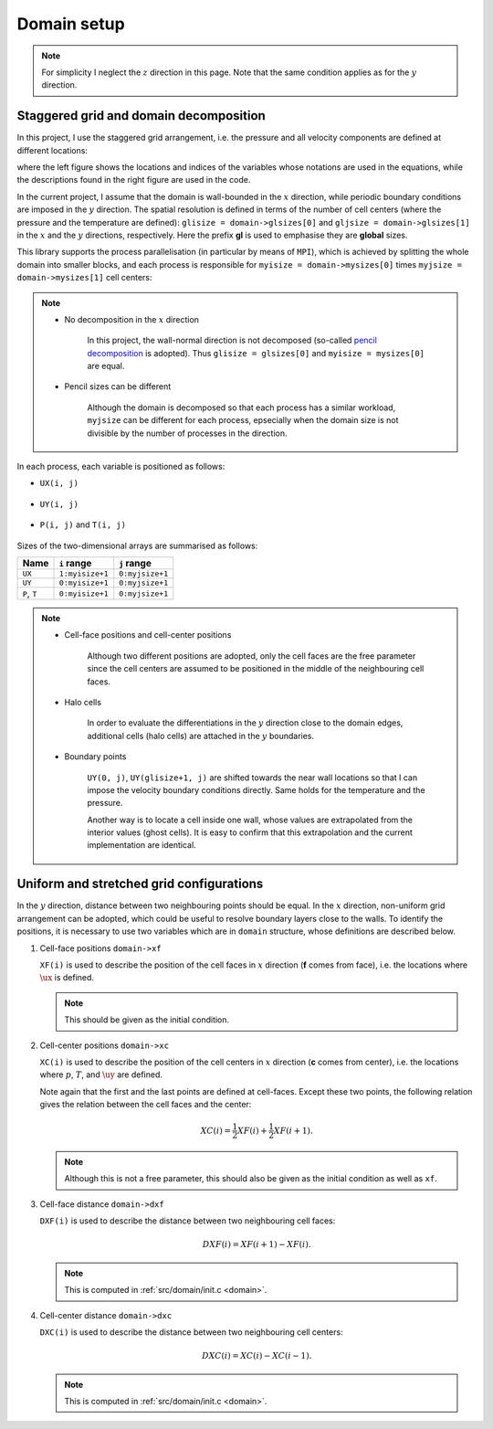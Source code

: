 
.. _domain_setup:

############
Domain setup
############

.. note::

   For simplicity I neglect the :math:`z` direction in this page.
   Note that the same condition applies as for the :math:`y` direction.

***************************************
Staggered grid and domain decomposition
***************************************

In this project, I use the staggered grid arrangement, i.e. the pressure and all velocity components are defined at different locations:

.. image:: images/staggered1.png
   :width: 800

where the left figure shows the locations and indices of the variables whose notations are used in the equations, while the descriptions found in the right figure are used in the code.

In the current project, I assume that the domain is wall-bounded in the :math:`x` direction, while periodic boundary conditions are imposed in the :math:`y` direction.
The spatial resolution is defined in terms of the number of cell centers (where the pressure and the temperature are defined): ``glisize = domain->glsizes[0]`` and ``gljsize = domain->glsizes[1]`` in the :math:`x` and the :math:`y` directions, respectively.
Here the prefix **gl** is used to emphasise they are **global** sizes.

This library supports the process parallelisation (in particular by means of ``MPI``), which is achieved by splitting the whole domain into smaller blocks, and each process is responsible for ``myisize = domain->mysizes[0]`` times ``myjsize = domain->mysizes[1]`` cell centers:

.. image:: images/domain.png
   :width: 800

.. note::

   * No decomposition in the :math:`x` direction

      In this project, the wall-normal direction is not decomposed (so-called `pencil decomposition <https://github.com/NaokiHori/SimpleDecomp>`_ is adopted).
      Thus ``glisize = glsizes[0]`` and ``myisize = mysizes[0]`` are equal.

   * Pencil sizes can be different

      Although the domain is decomposed so that each process has a similar workload, ``myjsize`` can be different for each process, epsecially when the domain size is not divisible by the number of processes in the direction.

In each process, each variable is positioned as follows:

* ``UX(i, j)``

   .. image:: images/staggered2.png
      :width: 600

* ``UY(i, j)``

   .. image:: images/staggered3.png
      :width: 600

* ``P(i, j)`` and ``T(i, j)``

   .. image:: images/staggered4.png
      :width: 600

Sizes of the two-dimensional arrays are summarised as follows:

============ =============== ===============
Name         ``i`` range     ``j`` range
============ =============== ===============
``UX``       ``1:myisize+1`` ``0:myjsize+1``
``UY``       ``0:myisize+1`` ``0:myjsize+1``
``P``, ``T`` ``0:myisize+1`` ``0:myjsize+1``
============ =============== ===============

.. note::

   * Cell-face positions and cell-center positions

      Although two different positions are adopted, only the cell faces are the free parameter since the cell centers are assumed to be positioned in the middle of the neighbouring cell faces.

   * Halo cells

      In order to evaluate the differentiations in the :math:`y` direction close to the domain edges, additional cells (halo cells) are attached in the :math:`y` boundaries.

   * Boundary points

      ``UY(0, j)``, ``UY(glisize+1, j)`` are shifted towards the near wall locations so that I can impose the velocity boundary conditions directly.
      Same holds for the temperature and the pressure.

      Another way is to locate a cell inside one wall, whose values are extrapolated from the interior values (ghost cells).
      It is easy to confirm that this extrapolation and the current implementation are identical.

*****************************************
Uniform and stretched grid configurations
*****************************************

In the :math:`y` direction, distance between two neighbouring points should be equal.
In the :math:`x` direction, non-uniform grid arrangement can be adopted, which could be useful to resolve boundary layers close to the walls.
To identify the positions, it is necessary to use two variables which are in ``domain`` structure, whose definitions are described below.

#. Cell-face positions ``domain->xf``

   ``XF(i)`` is used to describe the position of the cell faces in :math:`x` direction (**f** comes from face), i.e. the locations where :math:`\ux` is defined.

   .. note::

      This should be given as the initial condition.

   .. image:: images/grid1.png
      :width: 800

#. Cell-center positions ``domain->xc``

   ``XC(i)`` is used to describe the position of the cell centers in :math:`x` direction (**c** comes from center), i.e. the locations where :math:`p`, :math:`T`, and :math:`\uy` are defined.

   Note again that the first and the last points are defined at cell-faces.
   Except these two points, the following relation gives the relation between the cell faces and the center:

   .. math::

      XC \left( i \right)
      =
      \frac{1}{2} XF \left( i     \right)
      +
      \frac{1}{2} XF \left( i + 1 \right).

   .. image:: images/grid2.png
      :width: 800

   .. note::

      Although this is not a free parameter, this should also be given as the initial condition as well as ``xf``.

#. Cell-face distance ``domain->dxf``

   ``DXF(i)`` is used to describe the distance between two neighbouring cell faces:

   .. math::

      DXF \left( i \right)
      =
      XF \left( i + 1 \right)
      -
      XF \left( i     \right).

   .. image:: images/grid3.png
      :width: 800

   .. note::

      This is computed in :ref:`src/domain/init.c <domain>`.

#. Cell-center distance ``domain->dxc``

   ``DXC(i)`` is used to describe the distance between two neighbouring cell centers:

   .. math::

      DXC \left( i \right)
      =
      XC \left( i     \right)
      -
      XC \left( i - 1 \right).

   .. image:: images/grid4.png
      :width: 800

   .. note::

      This is computed in :ref:`src/domain/init.c <domain>`.

